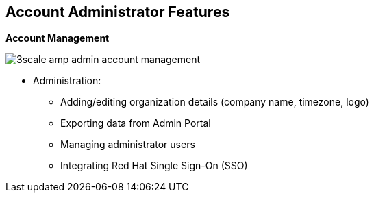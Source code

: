 
:scrollbar:
:data-uri:


== Account Administrator Features


.*Account Management*

image:images/3scale_amp_admin_account_management.png[]

* Administration:
** Adding/editing organization details (company name, timezone, logo)
** Exporting data from Admin Portal
** Managing administrator users
** Integrating Red Hat Single Sign-On (SSO)

ifdef::showscript[]

Transcript:


The account administrator can manage provider accounts using the Admin Portal. A section in the Admin Portal lists the tasks that can be performed. These include editing the organizational details such as company name, time zone, and logo to be used in the Admin Portal, exporting data from the Admin Portal, managing administrator users, and providing SSO integration for administrator user accounts. Other tasks include inviting users to the Admin Portal and enabling administrator tasks to be carried out by multiple users with different roles.


endif::showscript[]
